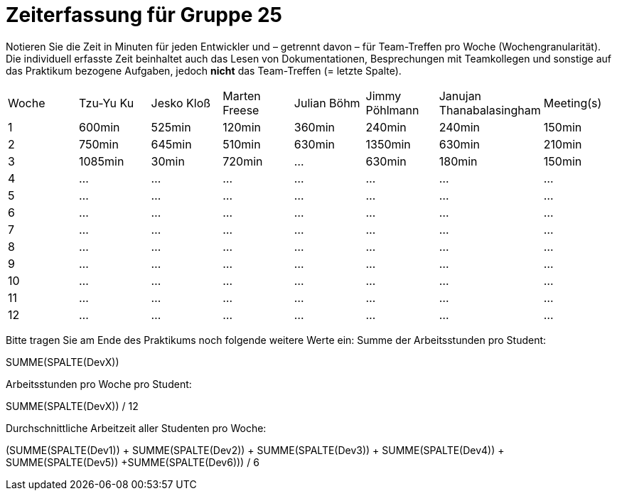 = Zeiterfassung für Gruppe 25

Notieren Sie die Zeit in Minuten für jeden Entwickler und – getrennt davon – für Team-Treffen pro Woche (Wochengranularität).
Die individuell erfasste Zeit beinhaltet auch das Lesen von Dokumentationen, Besprechungen mit Teamkollegen und sonstige auf das Praktikum bezogene Aufgaben, jedoch *nicht* das Team-Treffen (= letzte Spalte).

// See http://asciidoctor.org/docs/user-manual/#tables
[option="headers"]
|===
|Woche|Tzu-Yu Ku|Jesko Kloß |Marten Freese|Julian Böhm|Jimmy Pöhlmann |Janujan Thanabalasingham |Meeting(s)
|1    |600min   |525min     |120min       |360min     |240min         |240min                   |150min    
|2    |750min   |645min     |510min       |630min     |1350min        |630min                   |210min   
|3    |1085min  |30min      |720min       |…          |630min         |180min                   |150min    
|4    |…        |…          |…            |…          |…              |…                        |…    
|5    |…        |…          |…            |…          |…              |…                        |…    
|6    |…        |…          |…            |…          |…              |…                        |…    
|7    |…        |…          |…            |…          |…              |…                        |…    
|8    |…        |…          |…            |…          |…              |…                        |…    
|9    |…        |…          |…            |…          |…              |…                        |…    
|10   |…        |…          |…            |…          |…              |…                        |…    
|11   |…        |…          |…            |…          |…              |…                        |…    
|12   |…        |…          |…            |…          |…              |…                        |…    
|===

Bitte tragen Sie am Ende des Praktikums noch folgende weitere Werte ein:
Summe der Arbeitsstunden pro Student:

SUMME(SPALTE(DevX))

Arbeitsstunden pro Woche pro Student:

SUMME(SPALTE(DevX)) / 12

Durchschnittliche Arbeitzeit aller Studenten pro Woche:

(SUMME(SPALTE(Dev1)) + SUMME(SPALTE(Dev2)) + SUMME(SPALTE(Dev3)) + SUMME(SPALTE(Dev4)) + SUMME(SPALTE(Dev5)) +SUMME(SPALTE(Dev6))) / 6
